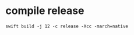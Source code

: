 * compile release

  #+begin_example
swift build -j 12 -c release -Xcc -march=native
  #+end_example
